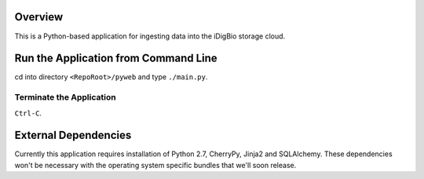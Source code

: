 Overview
========
This is a Python-based application for ingesting data into the iDigBio storage cloud.

Run the Application from Command Line
=====================================
cd into directory ``<RepoRoot>/pyweb`` and type ``./main.py``.

Terminate the Application
-------------------------
``Ctrl-C``.

External Dependencies
=====================
Currently this application requires installation of Python 2.7, CherryPy, Jinja2 and SQLAlchemy.
These dependencies won't be necessary with the operating system specific bundles that we'll soon release.